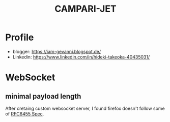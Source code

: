 #+TITLE: CAMPARI-JET
#+EXCLUDE_TAGS: private draft
#+OPTIONS: author:nil creator:nil num:nil toc:nil todo:nil ^:nil timestamp:nil

* Profile
  - blogger: https://iam-gevanni.blogspot.de/
  - Linkedin: https://www.linkedin.com/in/hideki-takeoka-40435031/

* WebSocket
** minimal payload length
   After cretaing custom websocket server, I found firefox doesn't follow some of [[https://tools.ietf.org/html/rfc6455][RFC6455 Spec]].
